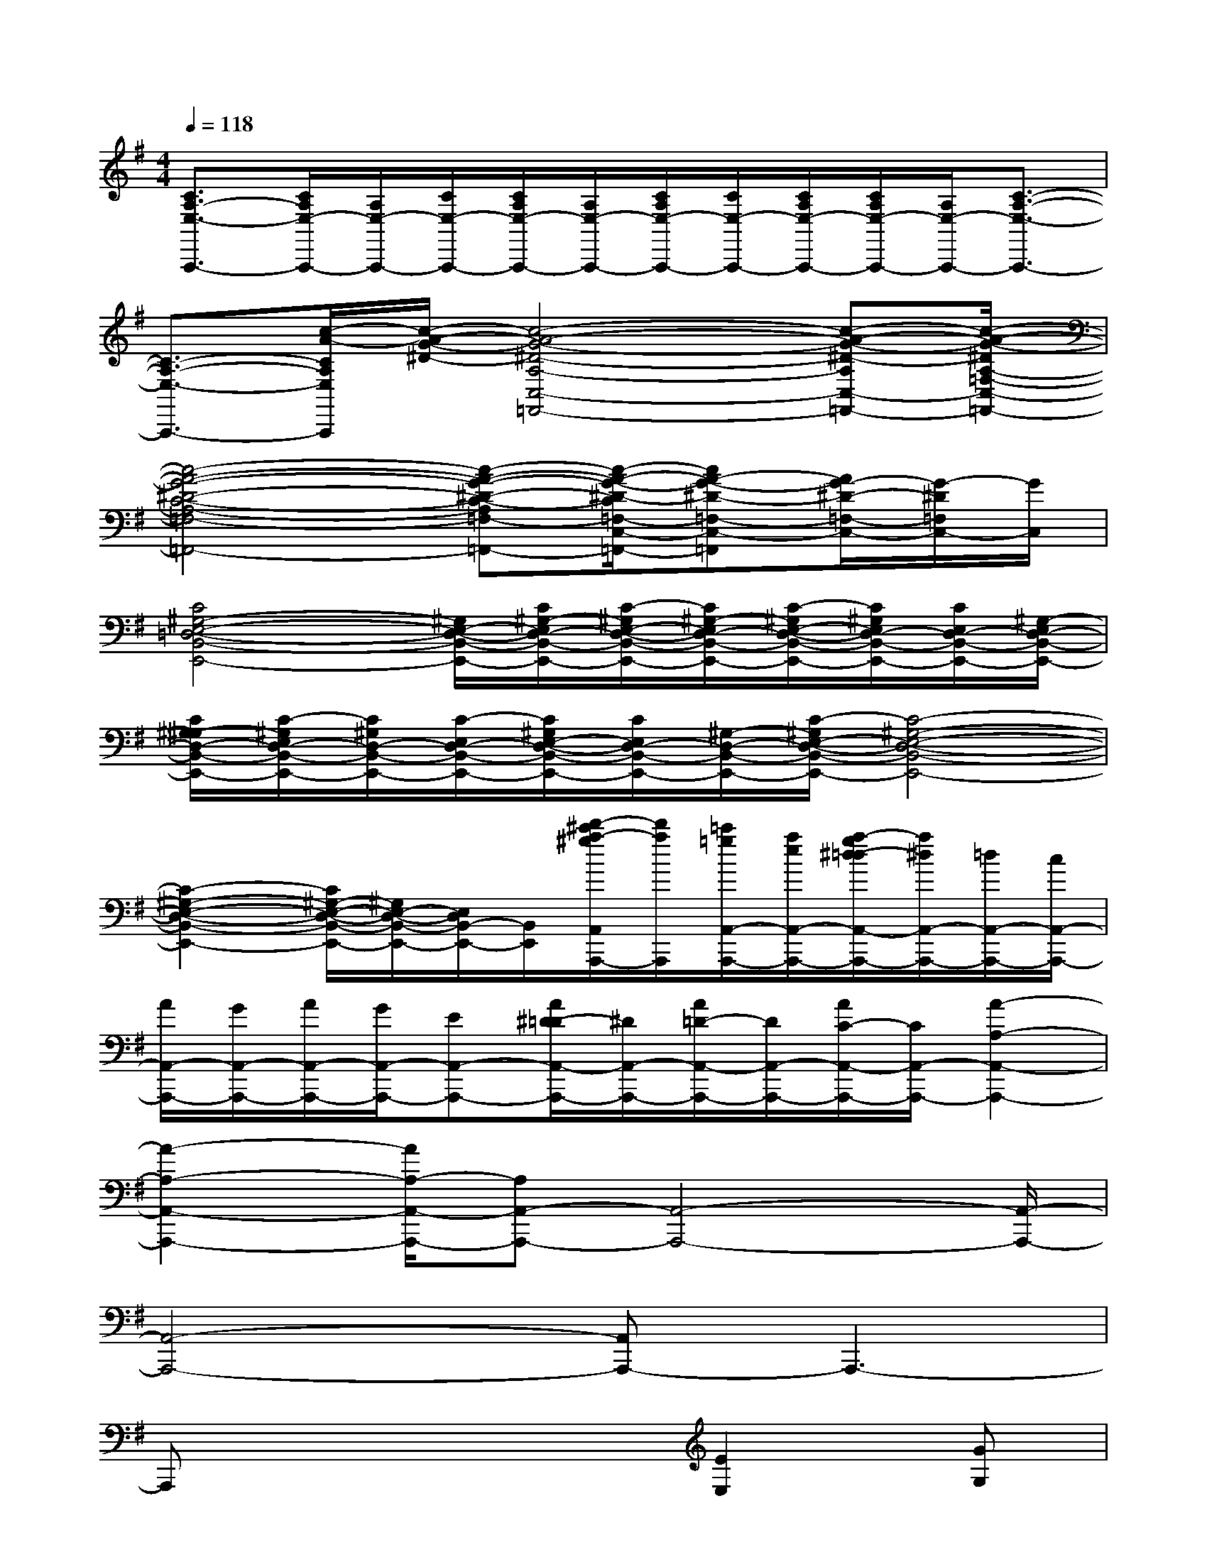 X:1
T:
M:4/4
L:1/8
Q:1/4=118
K:G%1sharps
V:1
[C3/2A,3/2-E,3/2-A,,,3/2-][C/2A,/2E,/2-A,,,/2-][A,/2E,/2-A,,,/2-][C/2E,/2-A,,,/2-][C/2A,/2E,/2-A,,,/2-][A,/2E,/2-A,,,/2-][C/2A,/2E,/2-A,,,/2-][C/2E,/2-A,,,/2-][C/2A,/2E,/2-A,,,/2-][C/2A,/2E,/2-A,,,/2-][A,/2E,/2-A,,,/2-][C3/2-A,3/2-E,3/2-A,,,3/2-]|
[C3/2-A,3/2-E,3/2-A,,,3/2-][c/2-A/2-C/2A,/2E,/2A,,,/2][c/2-A/2-G/2-^D/2-][c4-A4-G4-^D4-A,4-C,4-=F,,4-][c-A-G-^D-A,C,-=F,,-][c/2-A/2-G/2-^D/2A,/2-=F,/2-C,/2-=F,,/2-]|
[c4-A4-G4-^D4-C4-A,4-=F,4-C,4-=F,,4-][c-A-G-^D-C-A,=F,-C,-=F,,-][c/2-A/2-G/2-^D/2-C/2=F,/2-C,/2-=F,,/2-][cA-G-^D-=F,-C,-=F,,][A/2G/2-^D/2-=F,/2-C,/2-][G/2-^D/2=F,/2C,/2-][G/2C,/2]|
[C4^G,4-E,4-=D,4-B,,4-E,,4-][^G,/2E,/2-D,/2-B,,/2-E,,/2-][C/2^G,/2-E,/2D,/2-B,,/2-E,,/2-][C/2-^G,/2E,/2-D,/2-B,,/2-E,,/2-][C/2^G,/2-E,/2D,/2-B,,/2-E,,/2-][C/2-^G,/2E,/2-D,/2-B,,/2-E,,/2-][C/2^G,/2E,/2D,/2-B,,/2-E,,/2-][C/2E,/2D,/2-B,,/2-E,,/2-][^G,/2-E,/2D,/2-B,,/2-E,,/2-]|
[C/2^G,/2-^G,/2D,/2-B,,/2-E,,/2-][C/2-^G,/2E,/2D,/2-B,,/2-E,,/2-][C/2^G,/2D,/2-B,,/2-E,,/2-][C/2-E,/2D,/2-B,,/2-E,,/2-][C/2^G,/2E,/2-D,/2-B,,/2-E,,/2-][C/2E,/2D,/2-B,,/2-E,,/2-][^G,/2-D,/2-B,,/2-E,,/2-][C/2-^G,/2E,/2-D,/2-B,,/2-E,,/2-][C4-^G,4-E,4-D,4-B,,4-E,,4-]|
[C2-^G,2-E,2-D,2-B,,2-E,,2-][C/2^G,/2-E,/2-D,/2-B,,/2-E,,/2-][^G,/2E,/2-D,/2-B,,/2-E,,/2-][E,/2D,/2B,,/2-E,,/2-][B,,/2E,,/2][d'/2-^c'/2a/2-^g/2A,,/2A,,,/2-][d'/2a/2A,,,/2][=c'/2=g/2A,,/2-A,,,/2-][a/2e/2A,,/2-A,,,/2-][a/2-g/2^d/2-=d/2A,,/2-A,,,/2-][a/2^d/2A,,/2-A,,,/2-][=d/2A,,/2-A,,,/2-][c/2A,,/2-A,,,/2-]|
[A/2A,,/2-A,,,/2-][G/2A,,/2-A,,,/2-][A/2A,,/2-A,,,/2-][G/2A,,/2-A,,,/2-][EA,,-A,,,-][A/2^D/2-=D/2A,,/2-A,,,/2-][^D/2A,,/2-A,,,/2-][A/2=D/2-A,,/2-A,,,/2-][D/2A,,/2-A,,,/2-][A/2C/2-A,,/2-A,,,/2-][C/2A,,/2-A,,,/2-][A2-A,2-A,,2-A,,,2-]|
[A2-A,2-A,,2-A,,,2-][A/2A,/2-A,,/2-A,,,/2-][A,A,,-A,,,-][A,,4-A,,,4-][A,,/2-A,,,/2-]|
[A,,4-A,,,4-][A,,A,,,-]A,,,3-|
A,,,x4[E2E,2][GG,]|
[A8-E8-C8-]|
[A4-E4-C4-][AEC]x[B2^F2D2]|
[A8-E8-C8-]|
[A4-E4-C4-][A3/2-E3/2C3/2]A/2[E2C2A,2]|
[=F8-C8-A,8-]|
[=F4-C4-A,4-][=F3/2C3/2A,3/2]x/2[=F3/2C3/2A,3/2]x/2